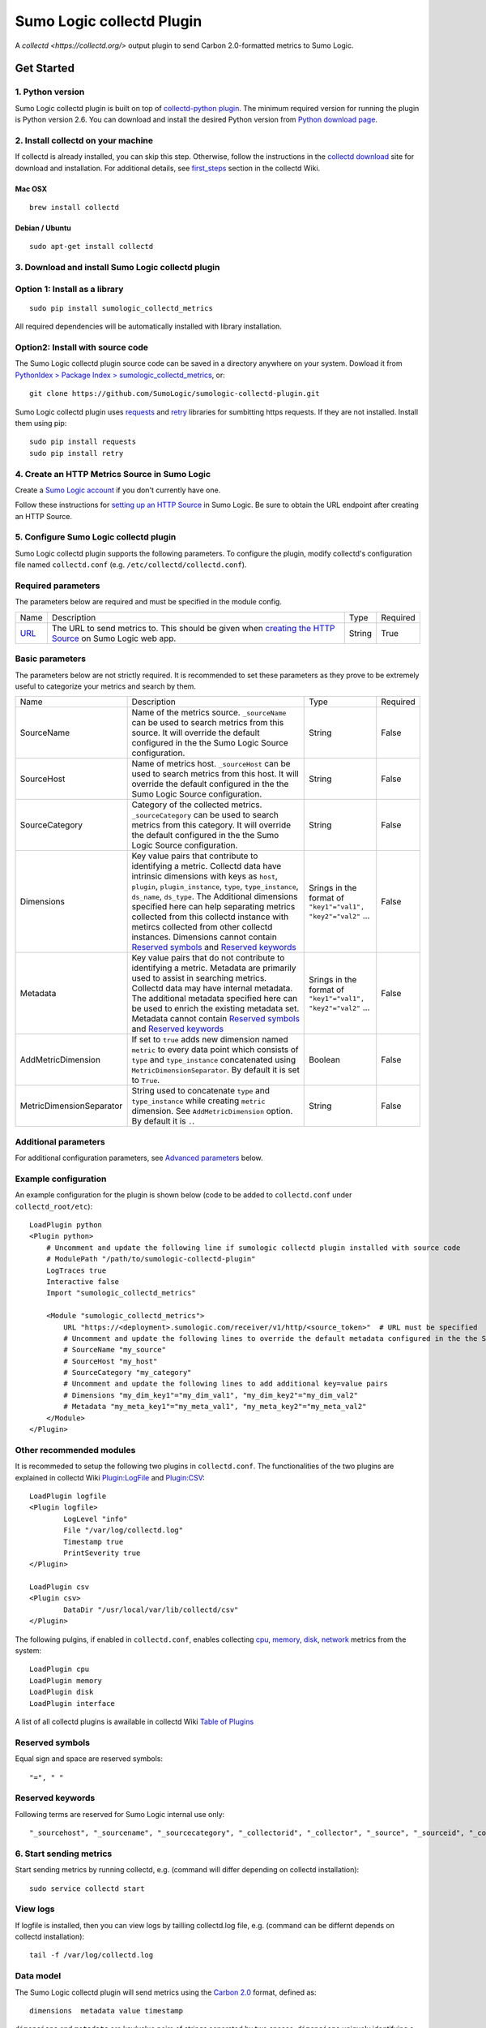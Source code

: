 Sumo Logic collectd Plugin
==========================

A `collectd <https://collectd.org/>` output plugin to send Carbon 2.0-formatted metrics to Sumo Logic.

Get Started
-----------

1. Python version
`````````````````
Sumo Logic collectd plugin is built on top of `collectd-python plugin <https://collectd.org/documentation/manpages/collectd-python.5.shtml>`_. The minimum required version for running the plugin is Python version 2.6. You can download and install the desired Python version from `Python download page <https://www.python.org/downloads/>`_. 


2. Install collectd on your machine
```````````````````````````````````
If collectd is already installed, you can skip this step. Otherwise, follow the instructions in the `collectd download <https://collectd.org/download.shtml>`_ site for download and installation. For additional details, see `first_steps <https://collectd.org/wiki/index.php/First_steps>`_ section in the collectd Wiki.


Mac OSX
'''''''
::

    brew install collectd


Debian / Ubuntu
'''''''''''''''
::

    sudo apt-get install collectd


3. Download and install Sumo Logic collectd plugin
``````````````````````````````````````````````````
Option 1: Install as a library
``````````````````````````````
::

    sudo pip install sumologic_collectd_metrics
    
All required dependencies will be automatically installed with library installation.

Option2: Install with source code
`````````````````````````````````

The Sumo Logic collectd plugin source code can be saved in a directory anywhere on your system. Dowload it from  `PythonIdex > Package Index > sumologic_collectd_metrics <https://pypi.python.org/pypi/sumologic_collectd_metrics>`_, or::

    git clone https://github.com/SumoLogic/sumologic-collectd-plugin.git

Sumo Logic collectd plugin uses `requests <http://docs.python-requests.org/en/master/>`_ and `retry <https://pypi.python.org/pypi/retrying>`_ libraries for sumbitting https requests. If they are not installed. Install them using pip::

    sudo pip install requests
    sudo pip install retry

4. Create an HTTP Metrics Source in Sumo Logic
``````````````````````````````````````````````
Create a `Sumo Logic account <https://www.sumologic.com/>`_ if you don't currently have one.

Follow these instructions for `setting up an HTTP Source <https://help.sumologic.com/Send-Data/Sources/02Sources-for-Hosted-Collectors/HTTP-Source/zGenerate-a-new-URL-for-an-HTTP-Source>`_ in Sumo Logic.  Be sure to obtain the URL endpoint after creating an HTTP Source.


5. Configure Sumo Logic collectd plugin
```````````````````````````````````````
Sumo Logic collectd plugin supports the following parameters.  To configure the plugin, modify collectd's configuration file named ``collectd.conf`` (e.g. ``/etc/collectd/collectd.conf``).


Required parameters
```````````````````

The parameters below are required and must be specified in the module config. 

.. Generated by table generator http://www.tablesgenerator.com/text_tables

+------------------------------------------------------------------------------------------------------------------------------------------+------------------------------------------------------------------------------------------------------------------------------------------------------------------------------------------------------------------------------------------------------------------------------------------------------------------------+---------------------------------------------------------------+----------+
| Name                                                                                                                                     | Description                                                                                                                                                                                                                                                                                                            | Type                                                          | Required |
+------------------------------------------------------------------------------------------------------------------------------------------+------------------------------------------------------------------------------------------------------------------------------------------------------------------------------------------------------------------------------------------------------------------------------------------------------------------------+---------------------------------------------------------------+----------+
| `URL <https://help.sumologic.com/Send-Data/Sources/02Sources-for-Hosted-Collectors/HTTP-Source/zGenerate-a-new-URL-for-an-HTTP-Source>`_ | The URL to send metrics to. This should be given when `creating the HTTP Source <https://help.sumologic.com/Send-Data/Sources/02Sources-for-Hosted-Collectors/HTTP-Source/zGenerate-a-new-URL-for-an-HTTP-Source>`_ on Sumo Logic web app.                                                                             | String                                                        | True     |
+------------------------------------------------------------------------------------------------------------------------------------------+------------------------------------------------------------------------------------------------------------------------------------------------------------------------------------------------------------------------------------------------------------------------------------------------------------------------+---------------------------------------------------------------+----------+


Basic parameters
````````````````

.. Generated by table generator http://www.tablesgenerator.com/text_tables


The parameters below are not strictly required. It is recommended to set these parameters as they prove to be extremely useful to categorize your metrics and search by them.

+--------------------------------+-----------------------------------------------------------------------------------------------------------------------------------------------------------------------------------------------------------------------------------------------------------------------------------------------------------------------------------------------------------------------------------------------------------------------------------------------------------+--------------------------------------------------------------+----------+
| Name                           | Description                                                                                                                                                                                                                                                                                                                                                                                                                                               | Type                                                         | Required |
+--------------------------------+-----------------------------------------------------------------------------------------------------------------------------------------------------------------------------------------------------------------------------------------------------------------------------------------------------------------------------------------------------------------------------------------------------------------------------------------------------------+--------------------------------------------------------------+----------+
| SourceName                     | Name of the metrics source. ``_sourceName`` can be used to search metrics from this source. It will override the default configured in the the Sumo Logic Source configuration.                                                                                                                                                                                                                                                                           | String                                                       | False    |
+--------------------------------+-----------------------------------------------------------------------------------------------------------------------------------------------------------------------------------------------------------------------------------------------------------------------------------------------------------------------------------------------------------------------------------------------------------------------------------------------------------+--------------------------------------------------------------+----------+
| SourceHost                     | Name of metrics host. ``_sourceHost`` can be used to search metrics from this host. It will override the default configured in the the Sumo Logic Source configuration.                                                                                                                                                                                                                                                                                   | String                                                       | False    |
+--------------------------------+-----------------------------------------------------------------------------------------------------------------------------------------------------------------------------------------------------------------------------------------------------------------------------------------------------------------------------------------------------------------------------------------------------------------------------------------------------------+--------------------------------------------------------------+----------+
| SourceCategory                 | Category of the collected metrics. ``_sourceCategory`` can be used to search metrics from this category. It will override the default configured in the the Sumo Logic Source configuration.                                                                                                                                                                                                                                                              | String                                                       | False    |
+--------------------------------+-----------------------------------------------------------------------------------------------------------------------------------------------------------------------------------------------------------------------------------------------------------------------------------------------------------------------------------------------------------------------------------------------------------------------------------------------------------+--------------------------------------------------------------+----------+
| Dimensions                     | Key value pairs that contribute to identifying a metric. Collectd data have intrinsic dimensions with keys as ``host``, ``plugin``, ``plugin_instance``, ``type``, ``type_instance``, ``ds_name``, ``ds_type``. The Additional dimensions specified here can help separating metrics collected from this collectd instance with metircs collected from other collectd instances. Dimensions cannot contain `Reserved symbols`_ and `Reserved keywords`_   | Srings in the format of ``"key1"="val1", "key2"="val2"`` ... | False    |
+--------------------------------+-----------------------------------------------------------------------------------------------------------------------------------------------------------------------------------------------------------------------------------------------------------------------------------------------------------------------------------------------------------------------------------------------------------------------------------------------------------+--------------------------------------------------------------+----------+
| Metadata                       | Key value pairs that do not contribute to identifying a metric. Metadata are primarily used to assist in searching metrics. Collectd data may have internal metadata. The additional metadata specified here can be used to enrich the existing metadata set. Metadata cannot contain `Reserved symbols`_ and `Reserved keywords`_                                                                                                                        | Srings in the format of ``"key1"="val1", "key2"="val2"`` ... | False    |
+--------------------------------+-----------------------------------------------------------------------------------------------------------------------------------------------------------------------------------------------------------------------------------------------------------------------------------------------------------------------------------------------------------------------------------------------------------------------------------------------------------+--------------------------------------------------------------+----------+
| AddMetricDimension             | If set to ``true`` adds new dimension named ``metric`` to every data point which consists of ``type`` and ``type_instance`` concatenated using ``MetricDimensionSeparator``. By default it is set to ``True``.                                                                                                                                                                                                                                            | Boolean                                                      | False    |
+--------------------------------+-----------------------------------------------------------------------------------------------------------------------------------------------------------------------------------------------------------------------------------------------------------------------------------------------------------------------------------------------------------------------------------------------------------------------------------------------------------+--------------------------------------------------------------+----------+
| MetricDimensionSeparator       | String used to concatenate ``type`` and ``type_instance`` while creating ``metric`` dimension. See ``AddMetricDimension`` option. By default it is ``.``.                                                                                                                                                                                                                                                                                                 | String                                                       | False    |
+--------------------------------+-----------------------------------------------------------------------------------------------------------------------------------------------------------------------------------------------------------------------------------------------------------------------------------------------------------------------------------------------------------------------------------------------------------------------------------------------------------+--------------------------------------------------------------+----------+

Additional parameters
`````````````````````
For additional configuration parameters, see `Advanced parameters`_ below.

Example configuration
`````````````````````
An example configuration for the plugin is shown below (code to be added to ``collectd.conf`` under ``collectd_root/etc``)::

    LoadPlugin python
    <Plugin python>
    	# Uncomment and update the following line if sumologic collectd plugin installed with source code
    	# ModulePath "/path/to/sumologic-collectd-plugin"
    	LogTraces true
    	Interactive false
    	Import "sumologic_collectd_metrics"
    
    	<Module "sumologic_collectd_metrics">
      	    URL "https://<deployment>.sumologic.com/receiver/v1/http/<source_token>"  # URL must be specified
	    # Uncomment and update the following lines to override the default metadata configured in the the Sumo Logic Source configuration
	    # SourceName "my_source"
	    # SourceHost "my_host"
	    # SourceCategory "my_category"
	    # Uncomment and update the following lines to add additional key=value pairs
	    # Dimensions "my_dim_key1"="my_dim_val1", "my_dim_key2"="my_dim_val2"
	    # Metadata "my_meta_key1"="my_meta_val1", "my_meta_key2"="my_meta_val2"
    	</Module>
    </Plugin>

Other recommended modules
`````````````````````````

It is recommeded to setup the following two plugins in ``collectd.conf``. The functionalities of the two plugins are explained in collectd Wiki `Plugin:LogFile <https://collectd.org/wiki/index.php/Plugin:LogFile>`_ and `Plugin:CSV <https://collectd.org/wiki/index.php/Plugin:CSV>`_::

    LoadPlugin logfile
    <Plugin logfile>
	    LogLevel "info"
	    File "/var/log/collectd.log"
	    Timestamp true
	    PrintSeverity true
    </Plugin>

    LoadPlugin csv
    <Plugin csv>
	    DataDir "/usr/local/var/lib/collectd/csv"
    </Plugin>

The following pulgins, if enabled in ``collectd.conf``, enables collecting `cpu <https://collectd.org/wiki/index.php/Plugin:CPU>`_, `memory <https://collectd.org/wiki/index.php/Plugin:Memory>`_, `disk <https://collectd.org/wiki/index.php/Plugin:Disk>`_, `network <https://collectd.org/wiki/index.php/Plugin:Interface>`_ metrics from the system:: 

    LoadPlugin cpu
    LoadPlugin memory
    LoadPlugin disk
    LoadPlugin interface

A list of all collectd plugins is awailable in collectd Wiki `Table of Plugins <https://collectd.org/wiki/index.php/Table_of_Plugins>`_

Reserved symbols
````````````````

Equal sign and space are reserved symbols::

    "=", " "


Reserved keywords
`````````````````

Following terms are reserved for Sumo Logic internal use only::

    "_sourcehost", "_sourcename", "_sourcecategory", "_collectorid", "_collector", "_source", "_sourceid", "_contenttype", "_rawname"


6. Start sending metrics
````````````````````````

Start sending metrics by running collectd, e.g. (command will differ depending on collectd installation)::

    sudo service collectd start


View logs
`````````

If logfile is installed, then you can view logs by tailling collectd.log file, e.g. (command can be differnt depends on collectd installation)::

    tail -f /var/log/collectd.log


Data model
``````````

The Sumo Logic collectd plugin will send metrics using the `Carbon 2.0 <http://metrics20.org/implementations/>`_ format, defined as::

    dimensions  metadata value timestamp


``dimensions`` and ``metadata`` are key/value pairs of strings separated by two spaces. ``dimensions`` uniquely identifying a metric, while ``metadata`` do not contribute to identifying a metric. Instead, they are used to categorize metrics for searching. 
``value`` is a double number. ``timestamp`` is a 10-digit UNIX epoch timestamp

Example data before compression::

    host=my_mac plugin=cpu plugin_instance=1 type=cpu type_instance=user ds_name=value ds_type=DERIVE  meta_key1=meta_val1 5991.000000 1502148249
    host=my_mac plugin=cpu plugin_instance=0 type=cpu type_instance=user ds_name=value ds_type=DERIVE  meta_key1=meta_val1 98722.000000 1502148249
    
    
Naming Schema
`````````````
collectd uses are very powerful naming schema to identify each statistics value. It has been proven very generic and flexible, but may be confusing at first, especially to new users. You can read more about it by following this wiki `collectd naming schema <https://collectd.org/wiki/index.php/Naming_schema>`_. 


Compression
```````````

Metrics are batched and compressed before they are sent. The compression algorithm is ``"deflate"``. The algorithm is explained in more detail in `An Explanation of the Deflate Algorithm <https://zlib.net/feldspar.html>`_. Alternately, you can specify ``"gzip"`` for gzip compression and ``"none"`` for no compression.

Error handling
``````````````

Sumo Logic collectd plugin retries on exceptions by default. When all retries fail, the request is either scheduled for a future attempt or dropped based on the buffer status. By default, 1000 requests are buffered. If the buffer becomes full, then requests failed after all retries will be dropped. Otherwise, it is put back to the processing queue for the next run.

7. View metrics
```````````````

To view the metrics sent by the collectd plugin, log into Sumo Logic and open a Metrics tab. Query for metrics using either dimensions or metadata, e.g.::

    _sourceName=my_source _sourceHost=my_host _sourceCategory=my_category plugin=cpu


You should be able to see metrics displayed in the main graph.


Advanced Topics
---------------

Advanced parameters
```````````````````

You can configure the Sumo Logic collectd plugin by overriding default values for plugin parameters.  

.. Generated by table generator http://www.tablesgenerator.com/text_tables

+-----------------------+--------------------------------------------------------------------------------------------------------------------------------------------------------------------------------------------------------------------------------------------------------------------------------------------------------------------------------------------------------------------------------------+----------------------+---------+--------+
| Name                  | Description                                                                                                                                                                                                                                                                                                                                                                          | Type                 | Default | Unit   |
+-----------------------+--------------------------------------------------------------------------------------------------------------------------------------------------------------------------------------------------------------------------------------------------------------------------------------------------------------------------------------------------------------------------------------+----------------------+---------+--------+
| MaxBatchSize          | Sumo Logic collectd plugin batches metrics before sending them over https. MaxBatchSize defines the upper limit of metrics per batch.                                                                                                                                                                                                                                                | Positive Integer     | 5000    | NA     |
+-----------------------+--------------------------------------------------------------------------------------------------------------------------------------------------------------------------------------------------------------------------------------------------------------------------------------------------------------------------------------------------------------------------------------+----------------------+---------+--------+
| MaxBatchInterval      | Sumo Logic collectd plugin batches metrics before sending them through https. MaxBatchInterval defines the upper limit of duration to construct a batch.                                                                                                                                                                                                                             | Positive Integer     | 1       | Second |
+-----------------------+--------------------------------------------------------------------------------------------------------------------------------------------------------------------------------------------------------------------------------------------------------------------------------------------------------------------------------------------------------------------------------------+----------------------+---------+--------+
| HttpPostInterval      | Sumo Logic collectd plugin schedules https post requests at fixed intervals. HttpPostInterval defines the frequency for the scheduler to run. If no metrics batch is available at the time, the sceduler immediately returns. If multiple metrics batches are available, then the oldest batch is picked to be sent.                                                                 | Positive Float       | 0.1     |        |
+-----------------------+--------------------------------------------------------------------------------------------------------------------------------------------------------------------------------------------------------------------------------------------------------------------------------------------------------------------------------------------------------------------------------------+----------------------+---------+--------+
| MaxRequestsToBuffer   | Sumo Logic collectd plugin buffers failed and delayed metrics batch requests. MaxRequestsToBuffer specifies the maximum number of these requests to buffer. After the buffer becomes full, the request with oldest metrics batch will be dropped to make space for new metrics batch.|Positive Integer                                                                               | Positive Integer     | 1000    | NA     |
+-----------------------+--------------------------------------------------------------------------------------------------------------------------------------------------------------------------------------------------------------------------------------------------------------------------------------------------------------------------------------------------------------------------------------+----------------------+---------+--------+
| RetryInitialDelay     | Sumo Logic collectd plugin retries on recoverable exceptions. RetryInitialDelay specifies the initial delay before a retry is scheduled. More information can be found in the retry library                                                                                                                                                                                          | Non-negative Integer | 0       | Second |
+-----------------------+--------------------------------------------------------------------------------------------------------------------------------------------------------------------------------------------------------------------------------------------------------------------------------------------------------------------------------------------------------------------------------------+----------------------+---------+--------+
| RetryMaxAttempts      | Sumo Logic collectd plugin retries on recoverable exceptions. RetryMaxAttempts specifies the upper limit of retries before the current retry logic fails. The metric batch is then either put back for the next run (when metrics buffer specified by MaxRequestsToBuffer is not full), or dropped (when metrics buffer is full). More information can be found in the retry library | Positive Integer     | 10      | NA     |
+-----------------------+--------------------------------------------------------------------------------------------------------------------------------------------------------------------------------------------------------------------------------------------------------------------------------------------------------------------------------------------------------------------------------------+----------------------+---------+--------+
| RetryMaxDelay         | Sumo Logic collectd plugin retries on recoverable exceptions. RetryMaxDelay specifies the upper limit of delay before the current retry logic fails. Then the metric batch either is put back for the next run (when metrics buffer specified by MaxRequestsToBuffer is not full), or dropped (when metrics buffer is full). More information can be found in the retry library      | Positive Integer     | 100     | Second |
+-----------------------+--------------------------------------------------------------------------------------------------------------------------------------------------------------------------------------------------------------------------------------------------------------------------------------------------------------------------------------------------------------------------------------+----------------------+---------+--------+
| RetryJitterMin        | Sumo Logic collectd plugin retries on recoverable exceptions. RetryJitterMin specifies the minimum extra seconds added to delay between attempts. More information can be found in the retry library                                                                                                                                                                                 | Non-negative Integer | 0       | Second |
+-----------------------+--------------------------------------------------------------------------------------------------------------------------------------------------------------------------------------------------------------------------------------------------------------------------------------------------------------------------------------------------------------------------------------+----------------------+---------+--------+
| RetryJitterMax        | Sumo Logic collectd plugin retries on recoverable exceptions. RetryJitterMax specifies the maximum extra seconds added to delay between attempts. More information can be found in the retry library                                                                                                                                                                                 | Non-negative Integer | 10      | Second |
+-----------------------+--------------------------------------------------------------------------------------------------------------------------------------------------------------------------------------------------------------------------------------------------------------------------------------------------------------------------------------------------------------------------------------+----------------------+---------+--------+
| EnableInternalMetrics | Enable the plugin's internal metrics. See `Plugin Internal Metrics`_                                                                                                                                                                                                                                                                                                                 | Boolean              | false   | NA     |
+-----------------------+--------------------------------------------------------------------------------------------------------------------------------------------------------------------------------------------------------------------------------------------------------------------------------------------------------------------------------------------------------------------------------------+----------------------+---------+--------+

Plugin Architecture
```````````````````

::

    Collectd		MetricsConverter		  MetricsBatcher	        MetricsBuffer				  MetricsSender
    --------	    --------------------------		  --------------	   ------------------------			-----------------
														batch to send	
    Raw Data   ->   Metric in Carbon 2.0 format	   ->	  Metrics Batch     ->	   Buffered metrics batches	    ->		Request scheduler
		  												    <-
														failed batch


Plugin Internal Metrics
```````````````````````
If the `EnableInternalMetrics` configuration option is set to true, the plugin emits metrics describing its own internal state.

The following metrics are available:

+------------------+-------+--------------------------------------------------------------------------------------------------------------+
| Name             | Type  | Description                                                                                                  |
+------------------+-------+--------------------------------------------------------------------------------------------------------------+
| received_metrics | Gauge | The number of metrics values received from collectd.                                                         |
+------------------+-------+--------------------------------------------------------------------------------------------------------------+
| sent_metrics     | Gauge | The number of metrics values successfully sent to Sumo.                                                      |
+------------------+-------+--------------------------------------------------------------------------------------------------------------+
| sent_batches     | Gauge | The number of metrics batches successfully sent to Sumo.                                                     |
+------------------+-------+--------------------------------------------------------------------------------------------------------------+
| dropped_metrics  | Gauge | The number of metrics values dropped during processing due to various faults, typically buffers being full.  |
+------------------+-------+--------------------------------------------------------------------------------------------------------------+
| dropped_batches  | Gauge | The number of metrics batches dropped during processing due to various faults, typically buffers being full. |
+------------------+-------+--------------------------------------------------------------------------------------------------------------+
| batch_queue_size | Gauge | The number of batches in the sending queue.                                                                  |
+------------------+-------+--------------------------------------------------------------------------------------------------------------+


TLS 1.2 Requirement
-------------------

Sumo Logic only accepts connections from clients using TLS version 1.2 or greater. To utilize the content of this repo, ensure that it's running in an execution environment that is configured to use TLS 1.2 or greater.

License
-------

The Sumo Logic collectd output plugin is published under the Apache Software License, Version 2.0. Please visit http://www.apache.org/licenses/LICENSE-2.0.txt for details.
